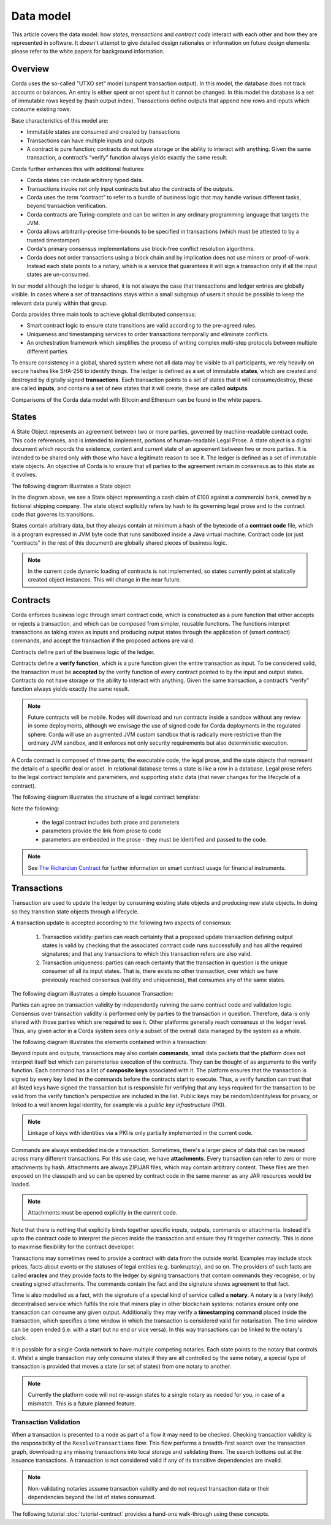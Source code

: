 Data model
==========

This article covers the data model: how *states*, *transactions* and *contract code* interact with each other and
how they are represented in software. It doesn't attempt to give detailed design rationales or information on future
design elements: please refer to the white papers for background information.

Overview
--------
Corda uses the so-called "UTXO set" model (unspent transaction output). In this model, the database
does not track accounts or balances. An entry is either spent or not spent but it cannot be changed. In this model the
database is a set of immutable rows keyed by (hash:output index). Transactions define outputs that append new rows and
inputs which consume existing rows.

Base characteristics of this model are:

* Immutable states are consumed and created by transactions
* Transactions can have multiple inputs and outputs
* A contract is pure function; contracts do not have storage or the ability to interact with anything. Given the same
  transaction, a contract’s “verify” function always yields exactly the same result.

Corda further enhances this with additional features:

* Corda states can include arbitrary typed data.
* Transactions invoke not only input contracts but also the contracts of the outputs.
* Corda uses the term “contract” to refer to a bundle of business logic that may handle various different tasks,
  beyond transaction verification.
* Corda contracts are Turing-complete and can be written in any ordinary programming language that targets the JVM.
* Corda allows arbitrarily-precise time-bounds to be specified in transactions (which must be attested to by a trusted timestamper)
* Corda's primary consensus implementations use block-free conflict resolution algorithms.
* Corda does not order transactions using a block chain and by implication does not use miners or proof-of-work.
  Instead each state points to a notary, which is a service that guarantees it will sign a transaction only if all the
  input states are un-consumed.

In our model although the ledger is shared, it is not always the case that transactions and ledger entries are globally visible.
In cases where a set of transactions stays within a small subgroup of users it should be possible to keep the relevant
data purely within that group.

Corda provides three main tools to achieve global distributed consensus:

* Smart contract logic to ensure state transitions are valid according to the pre-agreed rules.
* Uniqueness and timestamping services to order transactions temporally and eliminate conflicts.
* An orchestration framework which simplifies the process of writing complex multi-step protocols between multiple different parties.

To ensure consistency in a global, shared system where not all data may be visible to all participants, we rely
heavily on secure hashes like SHA-256 to identify things. The ledger is defined as a set of immutable **states**, which
are created and destroyed by digitally signed **transactions**. Each transaction points to a set of states that it will
consume/destroy, these are called **inputs**, and contains a set of new states that it will create, these are called
**outputs**.

Comparisons of the Corda data model with Bitcoin and Ethereum can be found in the white papers.

States
------
A State Object represents an agreement between two or more parties, governed by machine-readable contract code.
This code references, and is intended to implement, portions of human-readable Legal Prose.
A state object is a digital document which records the existence, content and current state of an agreement between
two or more parties. It is intended to be shared only with those who have a legitimate reason to see it.
The ledger is defined as a set of immutable state objects.
An objective of Corda is to ensure that all parties to the agreement remain in consensus as to this state as it evolves.

The following diagram illustrates a State object:

.. image:: whitepaper/images/partiesto.png

In the diagram above, we see a State object representing a cash claim of £100 against a commercial bank, owned by a fictional shipping company.
The state object explicitly refers by hash to its governing legal prose and to the contract code that governs its transitions.

States contain arbitrary data, but they always contain at minimum a hash of the bytecode of a
**contract code** file, which is a program expressed in JVM byte code that runs sandboxed inside a Java virtual machine.
Contract code (or just "contracts" in the rest of this document) are globally shared pieces of business logic.

.. note:: In the current code dynamic loading of contracts is not implemented, so states currently point at
          statically created object instances. This will change in the near future.

Contracts
---------
Corda enforces business logic through smart contract code, which is constructed as a pure function that either accepts
or rejects a transaction, and which can be composed from simpler, reusable functions. The functions interpret transactions
as taking states as inputs and producing output states through the application of (smart contract) commands, and accept
the transaction if the proposed actions are valid.

Contracts define part of the business logic of the ledger.

Contracts define a **verify function**, which is a pure function given the entire transaction as input. To be considered
valid, the transaction must be **accepted** by the verify function of every contract pointed to by the input and output
states. Contracts do not have storage or the ability to interact with anything. Given the same transaction, a contract’s
“verify” function always yields exactly the same result.

.. note:: Future contracts will be mobile. Nodes will download and run contracts inside a sandbox without any review in some deployments,
          although we envisage the use of signed code for Corda deployments in the regulated sphere. Corda will use an augmented
          JVM custom sandbox that is radically more restrictive than the ordinary JVM sandbox, and it enforces not only
          security requirements but also deterministic execution.

A Corda contract is composed of three parts; the executable code, the legal prose, and the state objects that represent
the details of a specific deal or asset. In relational database terms a state is like a row in a database.
Legal prose refers to the legal contract template and parameters, and supporting static data (that never changes for the lifecycle of a contract).

The following diagram illustrates the structure of a legal contract template:

.. image:: resources/smart-template.png
    :align: center
    :width: 250px

Note the following:

    * the legal contract includes both prose and parameters
    * parameters provide the link from prose to code
    * parameters are embedded in the prose - they must be identified and passed to the code.

.. note:: See `The Richardian Contract`_ for further information on smart contract usage for financial instruments.

.. _`The Richardian Contract`: http://iang.org/papers/ricardian_contract.html


Transactions
------------
Transaction are used to update the ledger by consuming existing state objects and producing new state objects. In doing so
they transition state objects through a lifecycle.

A transaction update is accepted according to the following two aspects of consensus:

   #. Transaction validity: parties can reach certainty that a proposed update transaction defining output states is valid
      by checking that the associated contract code runs successfully and has all the required signatures; and that any
      transactions to which this transaction refers are also valid.
   #. Transaction uniqueness: parties can reach certainty that the transaction in question is the unique consumer of all its
      input states. That is, there exists no other transaction, over which we have previously reached consensus (validity and uniqueness),
      that consumes any of the same states.

The following diagram illustrates a simple Issuance Transaction:

.. image:: whitepaper/images/cash.png

Parties can agree on transaction validity by independently running the same contract code and validation logic.
Consensus over transaction validity is performed only by parties to the transaction in question. Therefore, data is only
shared with those parties which are required to see it. Other platforms generally reach consensus at the ledger level.
Thus, any given actor in a Corda system sees only a subset of the overall data managed by the system as a whole.

The following diagram illustrates the elements contained within a transaction:

.. image:: resources/transaction.png
    :scale: 80%
    :align: center

Beyond inputs and outputs, transactions may also contain **commands**, small data packets that
the platform does not interpret itself but which can parameterise execution of the contracts. They can be thought of as
arguments to the verify function. Each command has a list of **composite keys** associated with it. The platform ensures
that the transaction is signed by every key listed in the commands before the contracts start to execute. Thus, a verify
function can trust that all listed keys have signed the transaction but is responsible for verifying that any keys required
for the transaction to be valid from the verify function's perspective are included in the list. Public keys
may be random/identityless for privacy, or linked to a well known legal identity, for example via a
*public key infrastructure* (PKI).

.. note:: Linkage of keys with identities via a PKI is only partially implemented in the current code.

Commands are always embedded inside a transaction. Sometimes, there's a larger piece of data that can be reused across
many different transactions. For this use case, we have **attachments**. Every transaction can refer to zero or more
attachments by hash. Attachments are always ZIP/JAR files, which may contain arbitrary content. These files are
then exposed on the classpath and so can be opened by contract code in the same manner as any JAR resources
would be loaded.

.. note:: Attachments must be opened explicitly in the current code.

Note that there is nothing that explicitly binds together specific inputs, outputs, commands or attachments. Instead
it's up to the contract code to interpret the pieces inside the transaction and ensure they fit together correctly. This
is done to maximise flexibility for the contract developer.

Transactions may sometimes need to provide a contract with data from the outside world. Examples may include stock
prices, facts about events or the statuses of legal entities (e.g. bankruptcy), and so on. The providers of such
facts are called **oracles** and they provide facts to the ledger by signing transactions that contain commands they
recognise, or by creating signed attachments. The commands contain the fact and the signature shows agreement to that fact.

Time is also modelled as a fact, with the signature of a special kind of service called a **notary**. A notary is
a (very likely) decentralised service which fulfils the role that miners play in other blockchain systems:
notaries ensure only one transaction can consume any given output. Additionally they may verify a **timestamping
command** placed inside the transaction, which specifies a time window in which the transaction is considered
valid for notarisation. The time window can be open ended (i.e. with a start but no end or vice versa). In this
way transactions can be linked to the notary's clock.

It is possible for a single Corda network to have multiple competing notaries. Each state points to the notary that
controls it. Whilst a single transaction may only consume states if they are all controlled by the same notary,
a special type of transaction is provided that moves a state (or set of states) from one notary to another.

.. note:: Currently the platform code will not re-assign states to a single notary as needed for you, in case of
          a mismatch. This is a future planned feature.

Transaction Validation
^^^^^^^^^^^^^^^^^^^^^^
When a transaction is presented to a node as part of a flow it may need to be checked. Checking transaction validity is
the responsibility of the ``ResolveTransactions`` flow. This flow performs a breadth-first search over the transaction graph,
downloading any missing transactions into local storage and validating them. The search bottoms out at the issuance transactions.
A transaction is not considered valid if any of its transitive dependencies are invalid.

.. note:: Non-validating notaries assume transaction validity and do not request transaction data or their dependencies
          beyond the list of states consumed.

The following tutorial :doc:`tutorial-contract` provides a hand-ons walk-through using these concepts.